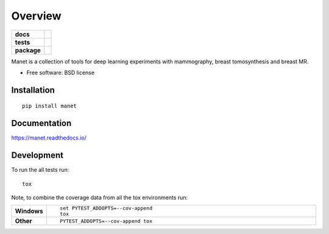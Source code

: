 ========
Overview
========

.. start-badges

.. list-table::
    :stub-columns: 1

    * - docs
      - |docs|
    * - tests
      - | |travis| |appveyor| |requires|
        | |codecov|
    * - package
      - | |version| |wheel| |supported-versions| |supported-implementations|
        | |commits-since|

.. |docs| image:: https://readthedocs.org/projects/manet/badge/?style=flat
    :target: https://readthedocs.org/projects/manet
    :alt: Documentation Status

.. |travis| image:: https://travis-ci.org/jonasteuwen/manet.svg?branch=master
    :alt: Travis-CI Build Status
    :target: https://travis-ci.org/jonasteuwen/manet

.. |appveyor| image:: https://ci.appveyor.com/api/projects/status/github/jonasteuwen/manet?branch=master&svg=true
    :alt: AppVeyor Build Status
    :target: https://ci.appveyor.com/project/jonasteuwen/manet

.. |requires| image:: https://requires.io/github/jonasteuwen/manet/requirements.svg?branch=master
    :alt: Requirements Status
    :target: https://requires.io/github/jonasteuwen/manet/requirements/?branch=master

.. |codecov| image:: https://codecov.io/github/jonasteuwen/manet/coverage.svg?branch=master
    :alt: Coverage Status
    :target: https://codecov.io/github/jonasteuwen/manet

.. |version| image:: https://img.shields.io/pypi/v/manet.svg
    :alt: PyPI Package latest release
    :target: https://pypi.python.org/pypi/manet

.. |commits-since| image:: https://img.shields.io/github/commits-since/jonasteuwen/manet/v0.0.1.svg
    :alt: Commits since latest release
    :target: https://github.com/jonasteuwen/manet/compare/v0.0.1...master

.. |wheel| image:: https://img.shields.io/pypi/wheel/manet.svg
    :alt: PyPI Wheel
    :target: https://pypi.python.org/pypi/manet

.. |supported-versions| image:: https://img.shields.io/pypi/pyversions/manet.svg
    :alt: Supported versions
    :target: https://pypi.python.org/pypi/manet

.. |supported-implementations| image:: https://img.shields.io/pypi/implementation/manet.svg
    :alt: Supported implementations
    :target: https://pypi.python.org/pypi/manet


.. end-badges

Manet is a collection of tools for deep learning experiments with mammography, breast tomosynthesis and breast MR.

* Free software: BSD license

Installation
============

::

    pip install manet

Documentation
=============

https://manet.readthedocs.io/

Development
===========

To run the all tests run::

    tox

Note, to combine the coverage data from all the tox environments run:

.. list-table::
    :widths: 10 90
    :stub-columns: 1

    - - Windows
      - ::

            set PYTEST_ADDOPTS=--cov-append
            tox

    - - Other
      - ::

            PYTEST_ADDOPTS=--cov-append tox
